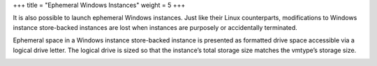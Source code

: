 +++
title = "Ephemeral Windows Instances"
weight = 5
+++

..  _concept_myp_cwv_f3:

It is also possible to launch ephemeral Windows instances. Just like their Linux counterparts, modifications to Windows instance store-backed instances are lost when instances are purposely or accidentally terminated. 

Ephemeral space in a Windows instance store-backed instance is presented as formatted drive space accessible via a logical drive letter. The logical drive is sized so that the instance’s total storage size matches the vmtype’s storage size. 





.. image:: {{< ref "/" >}}images/Ephemeral-Windows-Disk.png





